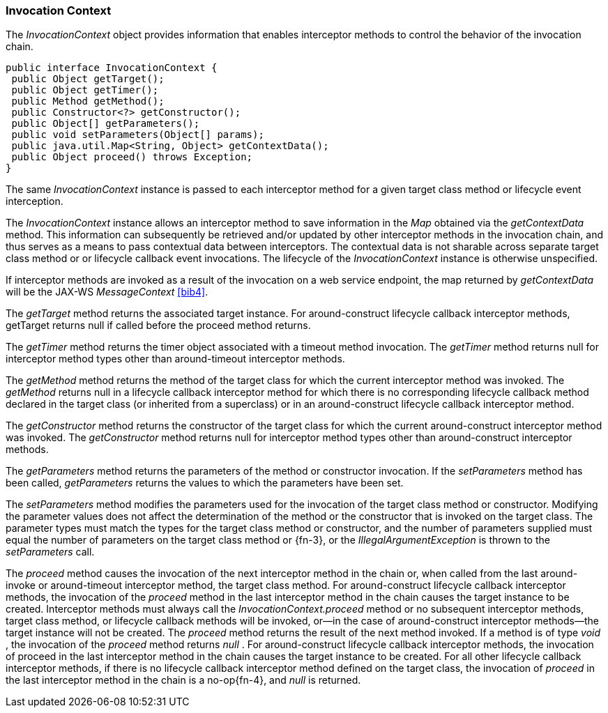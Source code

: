 ////
*******************************************************************
* Copyright (c) 2019 Eclipse Foundation
*
* This specification document is made available under the terms
* of the Eclipse Foundation Specification License v1.0, which is
* available at https://www.eclipse.org/legal/efsl.php.
*******************************************************************
////
[[invocation_context]]
=== Invocation Context

The _InvocationContext_ object provides
information that enables interceptor methods to control the behavior of
the invocation chain.

[source, java]
----
public interface InvocationContext {
 public Object getTarget();
 public Object getTimer();
 public Method getMethod();
 public Constructor<?> getConstructor();
 public Object[] getParameters();
 public void setParameters(Object[] params);
 public java.util.Map<String, Object> getContextData();
 public Object proceed() throws Exception;
}
----


The same _InvocationContext_ instance is
passed to each interceptor method for a given target class method or
lifecycle event interception.

The _InvocationContext_ instance allows an
interceptor method to save information in the _Map_ obtained via the
_getContextData_ method. This information can subsequently be retrieved
and/or updated by other interceptor methods in the invocation chain, and
thus serves as a means to pass contextual data between interceptors. The
contextual data is not sharable across separate target class method or
or lifecycle callback event invocations. The lifecycle of the
_InvocationContext_ instance is otherwise unspecified.

If interceptor methods are invoked as a
result of the invocation on a web service endpoint, the map returned by
_getContextData_ will be the JAX-WS _MessageContext_ <<bib4>>.

The _getTarget_ method returns the associated
target instance. For around-construct lifecycle callback interceptor
methods, getTarget returns null if called before the proceed method
returns.

The _getTimer_ method returns the timer
object associated with a timeout method invocation. The _getTimer_
method returns null for interceptor method types other than
around-timeout interceptor methods.

The _getMethod_ method returns the method of
the target class for which the current interceptor method was invoked.
The _getMethod_ returns null in a lifecycle callback interceptor method
for which there is no corresponding lifecycle callback method declared
in the target class (or inherited from a superclass) or in an
around-construct lifecycle callback interceptor method.

The _getConstructor_ method returns the
constructor of the target class for which the current around-construct
interceptor method was invoked. The _getConstructor_ method returns null
for interceptor method types other than around-construct interceptor
methods.

The _getParameters_ method returns the
parameters of the method or constructor invocation. If the
_setParameters_ method has been called, _getParameters_ returns the
values to which the parameters have been set.

The _setParameters_ method modifies the
parameters used for the invocation of the target class method or
constructor. Modifying the parameter values does not affect the
determination of the method or the constructor that is invoked on the
target class. The parameter types must match the types for the target
class method or constructor, and the number of parameters supplied must
equal the number of parameters on the target class method or
{fn-3}, or the _IllegalArgumentException_ is
thrown to the _setParameters_ call.

The _proceed_ method causes the invocation of
the next interceptor method in the chain or, when called from the last
around-invoke or around-timeout interceptor method, the target class
method. For around-construct lifecycle callback interceptor methods, the
invocation of the _proceed_ method in the last interceptor method in the
chain causes the target instance to be created. Interceptor methods must
always call the _InvocationContext.proceed_ method or no subsequent
interceptor methods, target class method, or lifecycle callback methods
will be invoked, or—in the case of around-construct interceptor
methods—the target instance will not be created. The _proceed_ method
returns the result of the next method invoked. If a method is of type
_void_ , the invocation of the _proceed_ method returns _null_ . For
around-construct lifecycle callback interceptor methods, the invocation
of proceed in the last interceptor method in the chain causes the target
instance to be created. For all other lifecycle callback interceptor
methods, if there is no lifecycle callback interceptor method defined on
the target class, the invocation of _proceed_ in the last interceptor
method in the chain is a no-op{fn-4}, and _null_ is
returned.
